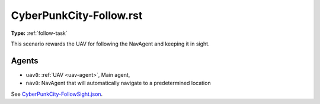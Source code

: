 CyberPunkCity-Follow.rst
========================

**Type:** :ref:`follow-task`

This scenario rewards the UAV for following the NavAgent and keeping it in sight.

Agents
------

- ``uav0``: :ref:`UAV <uav-agent>`, Main agent, 
- ``nav0``: NavAgent that will automatically navigate to a 
  predetermined location

See `CyberPunkCity-FollowSight.json <https://github.com/BYU-PCCL/holodeck-configs/blob/master/DefaultWorlds/CyberPunkCity-FollowSight.json>`_.
